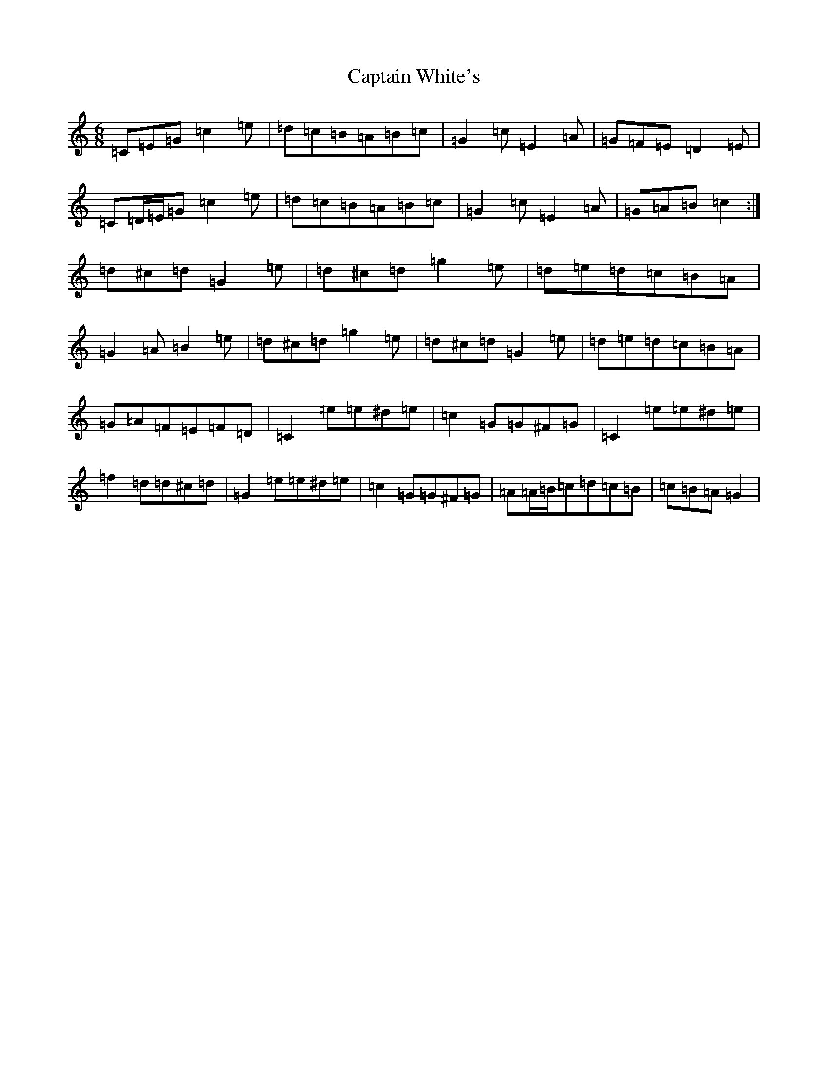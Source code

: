 X: 3192
T: Captain White's
S: https://thesession.org/tunes/2134#setting15517
Z: D Major
R: jig
M:6/8
L:1/8
K: C Major
=C=E=G=c2=e|=d=c=B=A=B=c|=G2=c=E2=A|=G=F=E=D2=E|=C=D/2=E/2=G=c2=e|=d=c=B=A=B=c|=G2=c=E2=A|=G=A=B=c2:|=d^c=d=G2=e|=d^c=d=g2=e|=d=e=d=c=B=A|=G2=A=B2=e|=d^c=d=g2=e|=d^c=d=G2=e|=d=e=d=c=B=A|=G=A=F=E=F=D|=C2=e=e^d=e|=c2=G=G^F=G|=C2=e=e^d=e|=f2=d=d^c=d|=G2=e=e^d=e|=c2=G=G^F=G|=A=A/2=B/2=c=d=c=B|=c=B=A=G2|